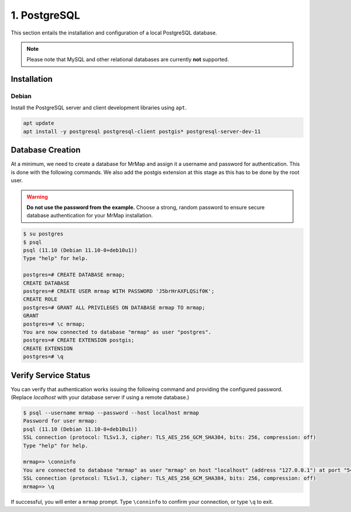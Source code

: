 .. _installation-1-postgresql:

=============
1. PostgreSQL
=============

This section entails the installation and configuration of a local PostgreSQL database.

.. note::
   Please note that MySQL and other relational databases are currently **not** supported.

Installation
************

Debian
======

Install the PostgreSQL server and client development libraries using ``apt``.

.. code-block::

   apt update
   apt install -y postgresql postgresql-client postgis* postgresql-server-dev-11


Database Creation
*****************

At a minimum, we need to create a database for MrMap and assign it a username and password for authentication. This is done with the following commands.
We also add the postgis extension at this stage as this has to be done by the root user.

.. warning::
    **Do not use the password from the example.** Choose a strong, random password to ensure secure database authentication for your MrMap installation.

.. code-block::

   $ su postgres
   $ psql
   psql (11.10 (Debian 11.10-0+deb10u1))
   Type "help" for help.

   postgres=# CREATE DATABASE mrmap;
   CREATE DATABASE
   postgres=# CREATE USER mrmap WITH PASSWORD 'J5brHrAXFLQSif0K';
   CREATE ROLE
   postgres=# GRANT ALL PRIVILEGES ON DATABASE mrmap TO mrmap;
   GRANT
   postgres=# \c mrmap;
   You are now connected to database "mrmap" as user "postgres".
   postgres=# CREATE EXTENSION postgis;
   CREATE EXTENSION
   postgres=# \q


Verify Service Status
*********************

You can verify that authentication works issuing the following command and providing the configured password. (Replace `localhost` with your database server if using a remote database.)

.. code-block::

    $ psql --username mrmap --password --host localhost mrmap
    Password for user mrmap:
    psql (11.10 (Debian 11.10-0+deb10u1))
    SSL connection (protocol: TLSv1.3, cipher: TLS_AES_256_GCM_SHA384, bits: 256, compression: off)
    Type "help" for help.

    mrmap=> \conninfo
    You are connected to database "mrmap" as user "mrmap" on host "localhost" (address "127.0.0.1") at port "5432".
    SSL connection (protocol: TLSv1.3, cipher: TLS_AES_256_GCM_SHA384, bits: 256, compression: off)
    mrmap=> \q


If successful, you will enter a ``mrmap`` prompt. Type ``\conninfo`` to confirm your connection, or type ``\q`` to exit.
